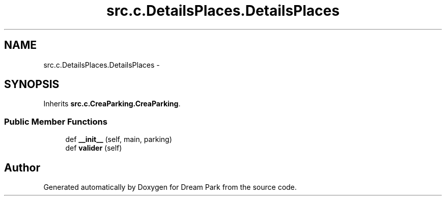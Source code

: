 .TH "src.c.DetailsPlaces.DetailsPlaces" 3 "Fri Feb 6 2015" "Version 0.1" "Dream Park" \" -*- nroff -*-
.ad l
.nh
.SH NAME
src.c.DetailsPlaces.DetailsPlaces \- 
.SH SYNOPSIS
.br
.PP
.PP
Inherits \fBsrc\&.c\&.CreaParking\&.CreaParking\fP\&.
.SS "Public Member Functions"

.in +1c
.ti -1c
.RI "def \fB__init__\fP (self, main, parking)"
.br
.ti -1c
.RI "def \fBvalider\fP (self)"
.br
.in -1c

.SH "Author"
.PP 
Generated automatically by Doxygen for Dream Park from the source code\&.
